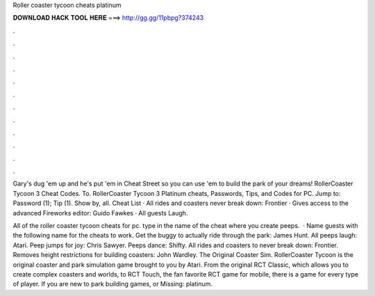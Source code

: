 Roller coaster tycoon cheats platinum



𝐃𝐎𝐖𝐍𝐋𝐎𝐀𝐃 𝐇𝐀𝐂𝐊 𝐓𝐎𝐎𝐋 𝐇𝐄𝐑𝐄 ===> http://gg.gg/11pbpg?374243



.



.



.



.



.



.



.



.



.



.



.



.

Gary's dug 'em up and he's put 'em in Cheat Street so you can use 'em to build the park of your dreams! RollerCoaster Tycoon 3 Cheat Codes. To. RollerCoaster Tycoon 3 Platinum cheats, Passwords, Tips, and Codes for PC. Jump to: Password (1); Tip (1). Show by, all. Cheat List · All rides and coasters never break down: Frontier · Gives access to the advanced Fireworks editor: Guido Fawkes · All guests Laugh.

All of the roller coaster tycoon cheats for pc. type in the name of the cheat where you create peeps.  · Name guests with the following name for the cheats to work. Get the buggy to actually ride through the park: James Hunt. All peeps laugh: Atari. Peep jumps for joy: Chris Sawyer. Peeps dance: Shifty. All rides and coasters to never break down: Frontier. Removes height restrictions for building coasters: John Wardley. The Original Coaster Sim. RollerCoaster Tycoon is the original coaster and park simulation game brought to you by Atari. From the original RCT Classic, which allows you to create complex coasters and worlds, to RCT Touch, the fan favorite RCT game for mobile, there is a game for every type of player. If you are new to park building games, or Missing: platinum.
